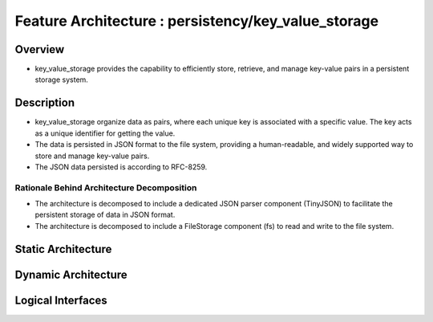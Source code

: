 ..
   # *******************************************************************************
   # Copyright (c) 2025 Contributors to the Eclipse Foundation
   #
   # See the NOTICE file(s) distributed with this work for additional
   # information regarding copyright ownership.
   #
   # This program and the accompanying materials are made available under the
   # terms of the Apache License Version 2.0 which is available at
   # https://www.apache.org/licenses/LICENSE-2.0
   #
   # SPDX-License-Identifier: Apache-2.0
   # *******************************************************************************

Feature Architecture : persistency/key_value_storage
====================================================

Overview
--------

- key_value_storage provides the capability to efficiently store, retrieve, and
  manage key-value pairs in a persistent storage system.

Description
-----------

- key_value_storage organize data as pairs, where each unique key is associated with a specific value.
  The key acts as a unique identifier for getting the value.
- The data is persisted in JSON format to the file system, providing a human-readable,
  and widely supported way to store and manage key-value pairs.
- The JSON data persisted is according to RFC-8259.

Rationale Behind Architecture Decomposition
*******************************************

- The architecture is decomposed to include a dedicated JSON parser component (TinyJSON) to facilitate the persistent storage of data in JSON format.
- The architecture is decomposed to include a FileStorage component (fs) to read and write to the file system.


Static Architecture
-------------------

.. feat_arc_sta:: Static Architecture
   :id: feat_arc_sta__key_value_storage__static
   :security: YES
   :safety: ASIL_B
   :fulfils: feat_req__key_value_storage__safety_asil_b
   :status: valid

   .. uml:: _assets/kvs_static_view.puml

Dynamic Architecture
--------------------

.. feat_arc_dyn:: KVS Builder
   :id: feat_arc_dyn__key_value_storage__builder_pattern
   :security: YES
   :safety: ASIL_B
   :fulfils: feat_req__key_value_storage__safety_asil_b
   :status: valid

   .. uml:: _assets/kvs_dyn_builder.puml

.. feat_arc_dyn:: Check if key contains default value
   :id: feat_arc_dyn__key_value_storage__check_key_default
   :security: YES
   :safety: ASIL_B
   :fulfils: feat_req__key_value_storage__safety_asil_b,feat_req__key_value_storage__default_values,feat_req__key_value_storage__default_value_retrieval
   :status: valid

   .. uml:: _assets/kvs_dyn_check_value_default.puml

.. feat_arc_dyn:: Delete key from KVS instance
   :id: feat_arc_dyn__key_value_storage__delete_key
   :security: YES
   :safety: ASIL_B
   :fulfils: feat_req__key_value_storage__safety_asil_b
   :status: valid

   .. uml:: _assets/kvs_dyn_delete_data_key.puml

.. feat_arc_dyn:: Flush to permanent storage
   :id: feat_arc_dyn__key_value_storage__flush
   :security: YES
   :safety: ASIL_B
   :fulfils: feat_req__key_value_storage__safety_asil_b,feat_req__key_value_storage__persist_data,feat_req__key_value_storage__persistency,feat_req__key_value_storage__snapshots,feat_req__key_value_storage__integrity_check,feat_req__key_value_storage__snapshots
   :status: valid

   .. uml:: _assets/kvs_dyn_flush_local_repr_to_file.puml

.. feat_arc_dyn:: Read key value
   :id: feat_arc_dyn__key_value_storage__read_key
   :security: YES
   :safety: ASIL_B
   :fulfils: feat_req__key_value_storage__safety_asil_b,feat_req__key_value_storage__supported_datatypes_keys,feat_req__key_value_storage__supported_datatypes_values,feat_req__key_value_storage__default_values,feat_req__key_value_storage__default_value_retrieval
   :status: valid

   .. uml:: _assets/kvs_dyn_read_data_key.puml

.. feat_arc_dyn:: Read data from permanent storage
   :id: feat_arc_dyn__key_value_storage__read_data_from_perm_storage
   :security: YES
   :safety: ASIL_B
   :fulfils: feat_req__key_value_storage__safety_asil_b,feat_req__key_value_storage__persist_data,feat_req__key_value_storage__persistency,feat_req__key_value_storage__integrity_check,feat_req__key_value_storage__snapshots
   :status: valid

   .. uml:: _assets/kvs_dyn_read_file_into_local_repr.puml

.. feat_arc_dyn:: Write value to key
   :id: feat_arc_dyn__key_value_storage__write_key
   :security: YES
   :safety: ASIL_B
   :fulfils: feat_req__key_value_storage__safety_asil_b,feat_req__key_value_storage__supported_datatypes_keys,feat_req__key_value_storage__supported_datatypes_values
   :status: valid

   .. uml:: _assets/kvs_dyn_write_data_key.puml

.. feat_arc_dyn:: Restore snapshop
   :id: feat_arc_dyn__key_value_storage__snapshot_restore
   :security: YES
   :safety: ASIL_B
   :fulfils: feat_req__key_value_storage__safety_asil_b,feat_req__key_value_storage__snapshots,feat_req__key_value_storage__persist_data,feat_req__key_value_storage__persistency
   :status: valid

   .. uml:: _assets/kvs_dyn_restore_snapshot.puml


Logical Interfaces
------------------

.. feat_arc_int:: Ikvs
   :id: feat_arc_int__key_value_storage__interface
   :security: YES
   :safety: ASIL_B
   :fulfils: feat_req__key_value_storage__safety_asil_b,feat_req__key_value_storage__stable_api
   :status: valid

   .. uml:: _assets/kvs_interface.puml
